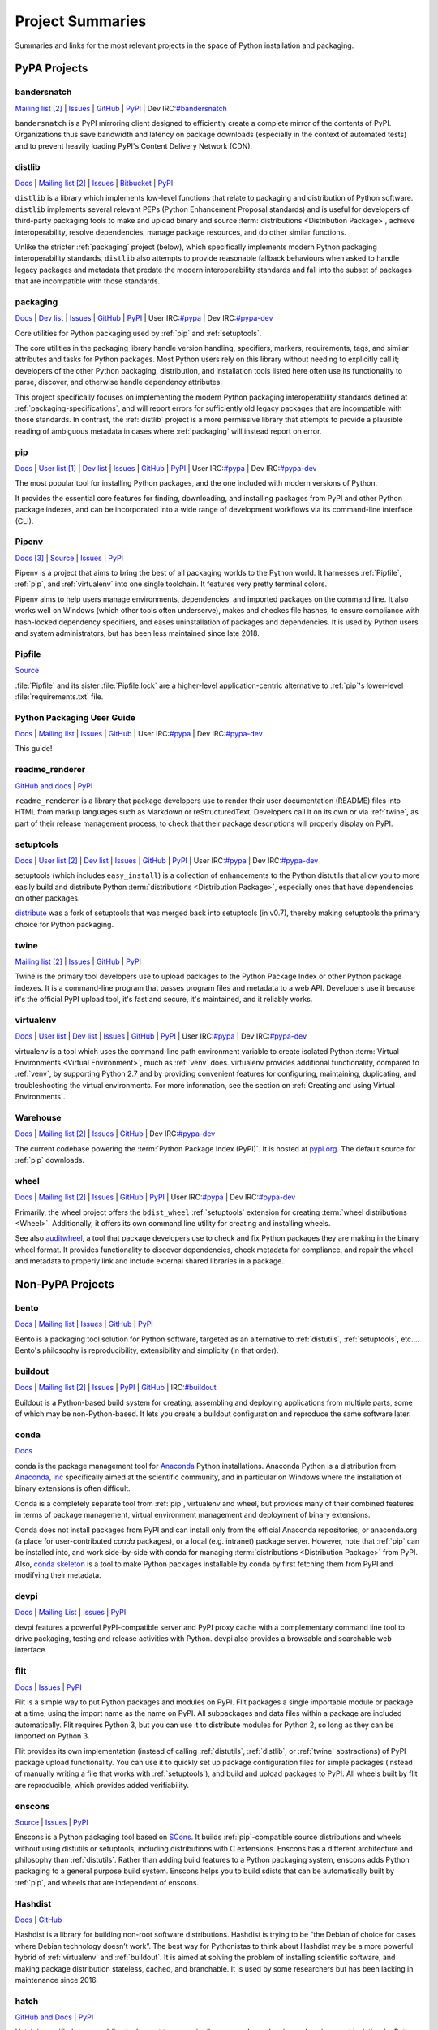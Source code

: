 
.. _projects:

=================
Project Summaries
=================

Summaries and links for the most relevant projects in the space of Python
installation and packaging.

.. _pypa_projects:

PyPA Projects
#############

.. _bandersnatch:

bandersnatch
============

`Mailing list <http://mail.python.org/mailman/listinfo/distutils-sig>`__ [2]_ |
`Issues <https://github.com/pypa/bandersnatch/issues>`__ |
`GitHub <https://github.com/pypa/bandersnatch>`__ |
`PyPI <https://pypi.org/project/bandersnatch>`__ |
Dev IRC:`#bandersnatch <https://webchat.freenode.net/?channels=%23bandersnatch>`__

``bandersnatch`` is a PyPI mirroring client designed to efficiently
create a complete mirror of the contents of PyPI. Organizations thus
save bandwidth and latency on package downloads (especially in the
context of automated tests) and to prevent heavily loading PyPI's
Content Delivery Network (CDN).


.. _distlib:

distlib
=======

`Docs <http://pythonhosted.org/distlib/>`__ |
`Mailing list <http://mail.python.org/mailman/listinfo/distutils-sig>`__ [2]_ |
`Issues <https://bitbucket.org/pypa/distlib/issues?status=new&status=open>`__ |
`Bitbucket <https://bitbucket.org/pypa/distlib>`__ |
`PyPI <https://pypi.org/project/distlib>`__

``distlib`` is a library which implements low-level functions that
relate to packaging and distribution of Python software.  ``distlib``
implements several relevant PEPs (Python Enhancement Proposal
standards) and is useful for developers of third-party packaging tools
to make and upload binary and source :term:`distributions
<Distribution Package>`, achieve interoperability, resolve
dependencies, manage package resources, and do other similar
functions.

Unlike the stricter :ref:`packaging` project (below), which
specifically implements modern Python packaging interoperability
standards, ``distlib`` also attempts to provide reasonable fallback
behaviours when asked to handle legacy packages and metadata that
predate the modern interoperability standards and fall into the subset
of packages that are incompatible with those standards.

.. _packaging:

packaging
=========

`Docs <https://packaging.pypa.io>`__ |
`Dev list <http://groups.google.com/group/pypa-dev>`__ |
`Issues <https://github.com/pypa/packaging/issues>`__ |
`GitHub <https://github.com/pypa/packaging>`__ |
`PyPI <https://pypi.org/project/packaging>`__ |
User IRC:`#pypa <https://webchat.freenode.net/?channels=%23pypa>`__ |
Dev IRC:`#pypa-dev <https://webchat.freenode.net/?channels=%23pypa-dev>`__

Core utilities for Python packaging used by :ref:`pip` and :ref:`setuptools`.

The core utilities in the packaging library handle version handling,
specifiers, markers, requirements, tags, and similar attributes and
tasks for Python packages. Most Python users rely on this library
without needing to explicitly call it; developers of the other Python
packaging, distribution, and installation tools listed here often use
its functionality to parse, discover, and otherwise handle dependency
attributes.

This project specifically focuses on implementing the modern Python
packaging interoperability standards defined at
:ref:`packaging-specifications`, and will report errors for
sufficiently old legacy packages that are incompatible with those
standards. In contrast, the :ref:`distlib` project is a more
permissive library that attempts to provide a plausible reading of
ambiguous metadata in cases where :ref:`packaging` will instead report
on error.

.. _pip:

pip
===

`Docs <https://pip.pypa.io/en/stable/>`__ |
`User list <http://groups.google.com/group/python-virtualenv>`__ [1]_ |
`Dev list <http://groups.google.com/group/pypa-dev>`__ |
`Issues <https://github.com/pypa/pip/issues>`__ |
`GitHub <https://github.com/pypa/pip>`__ |
`PyPI <https://pypi.org/project/pip/>`__ |
User IRC:`#pypa <https://webchat.freenode.net/?channels=%23pypa>`__ |
Dev IRC:`#pypa-dev <https://webchat.freenode.net/?channels=%23pypa-dev>`__

The most popular tool for installing Python packages, and the one
included with modern versions of Python.

It provides the essential core features for finding, downloading, and
installing packages from PyPI and other Python package indexes, and can be
incorporated into a wide range of development workflows via its
command-line interface (CLI).

.. _Pipenv:

Pipenv
======

`Docs <https://docs.pipenv.org>`__ [3]_ |
`Source <https://github.com/pypa/pipenv>`__ |
`Issues <https://github.com/pypa/pipenv/issues>`__ |
`PyPI <https://pypi.org/project/pipenv>`__

Pipenv is a project that aims to bring the best of all packaging worlds to the
Python world. It harnesses :ref:`Pipfile`, :ref:`pip`, and :ref:`virtualenv`
into one single toolchain. It features very pretty terminal colors.

Pipenv aims to help users manage environments, dependencies, and
imported packages on the command line. It also works well on Windows
(which other tools often underserve), makes and checkes file hashes,
to ensure compliance with hash-locked dependency specifiers, and eases
uninstallation of packages and dependencies. It is used by Python
users and system administrators, but has been less maintained since
late 2018.

.. _Pipfile:

Pipfile
=======

`Source <https://github.com/pypa/pipfile>`__

:file:`Pipfile` and its sister :file:`Pipfile.lock` are a higher-level
application-centric alternative to :ref:`pip`'s lower-level
:file:`requirements.txt` file.


Python Packaging User Guide
===========================

`Docs <https://packaging.python.org/en/latest/>`__ |
`Mailing list <http://mail.python.org/mailman/listinfo/distutils-sig>`__ |
`Issues <https://github.com/pypa/python-packaging-user-guide/issues>`__ |
`GitHub <https://github.com/pypa/python-packaging-user-guide>`__ |
User IRC:`#pypa <https://webchat.freenode.net/?channels=%23pypa>`__ |
Dev IRC:`#pypa-dev <https://webchat.freenode.net/?channels=%23pypa-dev>`__

This guide!

.. _readme_renderer:

readme_renderer
===============

`GitHub and docs <https://github.com/pypa/readme_renderer/>`__ |
`PyPI <https://pypi.org/project/readme_renderer/>`__

``readme_renderer`` is a library that package developers use to render
their user documentation (README) files into HTML from markup
languages such as Markdown or reStructuredText. Developers call it on
its own or via :ref:`twine`, as part of their release management
process, to check that their package descriptions will properly
display on PyPI.

.. _setuptools:
.. _easy_install:

setuptools
==========

`Docs <https://setuptools.readthedocs.io/en/latest/>`__ |
`User list <http://mail.python.org/mailman/listinfo/distutils-sig>`__ [2]_ |
`Dev list <http://groups.google.com/group/pypa-dev>`__ |
`Issues <https://github.com/pypa/setuptools/issues>`__ |
`GitHub <https://github.com/pypa/setuptools>`__ |
`PyPI <https://pypi.org/project/setuptools>`__ |
User IRC:`#pypa <https://webchat.freenode.net/?channels=%23pypa>`__ |
Dev IRC:`#pypa-dev <https://webchat.freenode.net/?channels=%23pypa-dev>`__


setuptools (which includes ``easy_install``) is a collection of
enhancements to the Python distutils that allow you to more easily
build and distribute Python :term:`distributions <Distribution
Package>`, especially ones that have dependencies on other packages.

`distribute`_ was a fork of setuptools that was merged back into setuptools (in
v0.7), thereby making setuptools the primary choice for Python packaging.


.. _twine:

twine
=====

`Mailing list <http://mail.python.org/mailman/listinfo/distutils-sig>`__ [2]_ |
`Issues <https://github.com/pypa/twine/issues>`__ |
`GitHub <https://github.com/pypa/twine>`__ |
`PyPI <https://pypi.org/project/twine>`__

Twine is the primary tool developers use to upload packages to the
Python Package Index or other Python package indexes. It is a
command-line program that passes program files and metadata to a web
API. Developers use it because it's the official PyPI upload tool,
it's fast and secure, it's maintained, and it reliably works.


.. _virtualenv:

virtualenv
==========

`Docs <https://virtualenv.pypa.io/en/stable/>`__ |
`User list <http://groups.google.com/group/python-virtualenv>`__ |
`Dev list <http://groups.google.com/group/pypa-dev>`__ |
`Issues <https://github.com/pypa/virtualenv/issues>`__ |
`GitHub <https://github.com/pypa/virtualenv>`__ |
`PyPI <https://pypi.org/project/virtualenv/>`__ |
User IRC:`#pypa <https://webchat.freenode.net/?channels=%23pypa>`__ |
Dev IRC:`#pypa-dev <https://webchat.freenode.net/?channels=%23pypa-dev>`__

virtualenv is a tool which uses the command-line path environment
variable to create isolated Python :term:`Virtual Environments
<Virtual Environment>`, much as :ref:`venv` does. virtualenv provides
additional functionality, compared to :ref:`venv`, by supporting Python
2.7 and by providing convenient features for configuring, maintaining,
duplicating, and troubleshooting the virtual environments. For more
information, see the section on :ref:`Creating and using Virtual
Environments`.


.. _warehouse:

Warehouse
=========

`Docs <https://warehouse.pypa.io/>`__ |
`Mailing list <http://mail.python.org/mailman/listinfo/distutils-sig>`__ [2]_ |
`Issues <https://github.com/pypa/warehouse/issues>`__ |
`GitHub <https://github.com/pypa/warehouse>`__ |
Dev IRC:`#pypa-dev <https://webchat.freenode.net/?channels=%23pypa-dev>`__



The current codebase powering the :term:`Python Package Index
(PyPI)`. It is hosted at `pypi.org <https://pypi.org/>`_. The default
source for :ref:`pip` downloads.


.. _wheel:

wheel
=====

`Docs <https://wheel.readthedocs.io/en/latest/>`__ |
`Mailing list <http://mail.python.org/mailman/listinfo/distutils-sig>`__ [2]_ |
`Issues <https://github.com/pypa/wheel/issues>`__ |
`GitHub <https://github.com/pypa/wheel>`__ |
`PyPI <https://pypi.org/project/wheel>`__ |
User IRC:`#pypa <https://webchat.freenode.net/?channels=%23pypa>`__ |
Dev IRC:`#pypa-dev <https://webchat.freenode.net/?channels=%23pypa-dev>`__

Primarily, the wheel project offers the ``bdist_wheel`` :ref:`setuptools` extension for
creating :term:`wheel distributions <Wheel>`.  Additionally, it offers its own
command line utility for creating and installing wheels.

See also `auditwheel <https://github.com/pypa/auditwheel>`__, a tool
that package developers use to check and fix Python packages they are
making in the binary wheel format. It provides functionality to
discover dependencies, check metadata for compliance, and repair the
wheel and metadata to properly link and include external shared
libraries in a package.


Non-PyPA Projects
#################

.. _bento:

bento
=====

`Docs <http://cournape.github.io/Bento/>`__ |
`Mailing list <http://librelist.com/browser/bento>`__ |
`Issues <https://github.com/cournape/Bento/issues>`__ |
`GitHub <https://github.com/cournape/Bento>`__ |
`PyPI <https://pypi.org/project/bento>`__

Bento is a packaging tool solution for Python software, targeted as an
alternative to :ref:`distutils`, :ref:`setuptools`, etc....  Bento's
philosophy is reproducibility, extensibility and simplicity (in that
order).

.. _buildout:

buildout
========

`Docs <http://www.buildout.org/en/latest/>`__ |
`Mailing list <http://mail.python.org/mailman/listinfo/distutils-sig>`__ [2]_ |
`Issues <https://bugs.launchpad.net/zc.buildout>`__ |
`PyPI <https://pypi.org/project/zc.buildout>`__ |
`GitHub <https://github.com/buildout/buildout/>`__ |
IRC:`#buildout <https://webchat.freenode.net/?channels=%23buildout>`__

Buildout is a Python-based build system for creating, assembling and deploying
applications from multiple parts, some of which may be non-Python-based.  It
lets you create a buildout configuration and reproduce the same software later.

.. _conda:

conda
=====

`Docs <http://conda.pydata.org/docs/>`__

conda is the package management tool for `Anaconda
<https://docs.anaconda.com/anaconda/>`__ Python installations.
Anaconda Python is a distribution from `Anaconda, Inc
<https://www.anaconda.com/download>`__ specifically aimed at the scientific
community, and in particular on Windows where the installation of binary
extensions is often difficult.

Conda is a completely separate tool from :ref:`pip`, virtualenv and wheel, but provides
many of their combined features in terms of package management, virtual environment
management and deployment of binary extensions.

Conda does not install packages from PyPI and can install only from
the official Anaconda repositories, or anaconda.org (a place for
user-contributed *conda* packages), or a local (e.g. intranet) package
server.  However, note that :ref:`pip` can be installed into, and work
side-by-side with conda for managing :term:`distributions
<Distribution Package>` from PyPI. Also, `conda skeleton
<https://docs.conda.io/projects/conda-build/en/latest/user-guide/tutorials/build-pkgs-skeleton.html>`__
is a tool to make Python packages installable by conda by first
fetching them from PyPI and modifying their metadata.

.. _devpi:

devpi
=====

`Docs <http://doc.devpi.net/latest/>`__ |
`Mailing List <https://groups.google.com/forum/#!forum/devpi-dev>`__ |
`Issues <https://bitbucket.org/hpk42/devpi/issues>`__ |
`PyPI <https://pypi.org/project/devpi>`__

devpi features a powerful PyPI-compatible server and PyPI proxy cache
with a complementary command line tool to drive packaging, testing and
release activities with Python. devpi also provides a browsable and
searchable web interface.


.. _flit:

flit
====

`Docs <https://flit.readthedocs.io/en/latest/>`__ |
`Issues <https://github.com/takluyver/flit/issues>`__ |
`PyPI <https://pypi.org/project/flit>`__

Flit is a simple way to put Python packages and modules on PyPI. Flit packages
a single importable module or package at a time, using the import name as the
name on PyPI. All subpackages and data files within a package are included
automatically. Flit requires Python 3, but you can use it to distribute modules
for Python 2, so long as they can be imported on Python 3.

Flit provides its own implementation (instead of calling
:ref:`distutils`, :ref:`distlib`, or :ref:`twine` abstractions) of PyPI package
upload functionality. You can use it to quickly set up package
configuration files for simple packages (instead of manually writing a
file that works with :ref:`setuptools`), and build and upload packages to
PyPI. All wheels built by flit are reproducible, which provides added
verifiability.

.. _enscons:

enscons
=======

`Source <https://bitbucket.org/dholth/enscons/src>`__ |
`Issues <https://bitbucket.org/dholth/enscons/issues>`__ |
`PyPI <https://pypi.org/project/enscons>`__

Enscons is a Python packaging tool based on `SCons`_. It builds
:ref:`pip`-compatible source distributions and wheels without using
distutils or setuptools, including distributions with C
extensions. Enscons has a different architecture and philosophy than
:ref:`distutils`. Rather than adding build features to a Python
packaging system, enscons adds Python packaging to a general purpose
build system. Enscons helps you to build sdists that can be
automatically built by :ref:`pip`, and wheels that are independent of
enscons.

.. _SCons: http://scons.org/

.. _hashdist:

Hashdist
========

`Docs <https://hashdist.readthedocs.io/en/latest/>`__ |
`GitHub <https://github.com/hashdist/hashdist/>`__

Hashdist is a library for building non-root software
distributions. Hashdist is trying to be “the Debian of choice for
cases where Debian technology doesn’t work”. The best way for
Pythonistas to think about Hashdist may be a more powerful hybrid of
:ref:`virtualenv` and :ref:`buildout`. It is aimed at solving the
problem of installing scientific software, and making package
distribution stateless, cached, and branchable. It is used by some
researchers but has been lacking in maintenance since 2016.

.. _hatch:

hatch
=====

`GitHub and Docs <https://github.com/ofek/hatch>`__ |
`PyPI <https://pypi.org/project/hatch>`__

Hatch is a unified command-line tool meant to conveniently manage
dependencies and environment isolation for Python developers. Python
package developers use Hatch to configure, version, specify
dependencies for, and publish packages to PyPI. Under the hood, it
uses :ref:`twine` to upload packages to PyPI, and :ref:`pip` to download and
install packages.

.. _micropipenv:

`GitHub and Docs <https://github.com/thoth-station/micropipenv>`__ |
`PyPI <https://pypi.org/project/micropipenv>`__

micropipenv is a tool that unifies installation of dependencies in Python
applications. Designed and suited primarily for containerized applications (but
not limited to just them) where the overall container image size and software
present in it matters.  Besides its name, it supports :ref:`pip-tools`,
:ref:`poetry` and :ref:`pipenv` style lock files for describing application
dependencies - a tool that combines all the dependency managers into a single
Python script with one optional dependency.

.. _pex:

pex
===

`Docs <https://pex.readthedocs.io/en/latest/>`__ |
`GitHub <https://github.com/pantsbuild/pex/>`__ |
`PyPI <https://pypi.org/project/pex>`__

pex is both a library and tool for generating :file:`.pex` (Python EXecutable)
files, standalone Python environments in the spirit of :ref:`virtualenv`.
:file:`.pex` files are just carefully constructed zip files with a
``#!/usr/bin/env python`` and special :file:`__main__.py`, and are designed to
make deployment of Python applications as simple as ``cp``.

.. _pipx:

pipx
====

`Docs <https://pipxproject.github.io/pipx/>`__ |
`GitHub <https://github.com/pipxproject/pipx>`__ |
`PyPI <https://pypi.org/project/pipx/>`__

pipx is a tool to safely install and run Python CLI applications globally.

.. _pip-tools:

pip-tools
=========

`GitHub and Docs <https://github.com/jazzband/pip-tools/>`__ |
`PyPI <https://pypi.org/project/pip-tools/>`__

pip-tools is a suite of tools meant for Python system administrators
and release managers who particularly want to keep their builds
deterministic yet stay up to date with new versions of their
dependencies. Users can specify particular release of their
dependencies via hash, conveniently make a properly formatted list of
requirements from information in other parts of their program, update
all dependencies (a feature :ref:`pip` currently does not provide), and
create layers of constraints for the program to obey.

.. _piwheels:

piwheels
========

`Website <https://www.piwheels.org/>`__ |
`Docs <https://piwheels.readthedocs.io/>`__ |
`GitHub <https://github.com/piwheels/piwheels/>`__

piwheels is a website, and software underpinning it, that fetches
source code distribution packages from PyPI and compiles them into
binary wheels that are optimized for installation onto Raspberry Pi
computers. pip in Raspbian is pre-configured to use piwheels.org as
an additional index to PyPI.

  .. warning::

    Note that piwheels `does not yet fully support
    <https://github.com/piwheels/piwheels/issues/208>`__ :pep:`503` and
    thus some users have trouble installing certain wheels; this is in
    progress.

.. _poetry:

poetry
======

`Docs <https://python-poetry.org/>`__ |
`GitHub <https://github.com/python-poetry/poetry>`__ |
`PyPI <https://pypi.org/project/poetry/>`__

poetry is a command-line tool to handle dependency installation and
isolation as well as building and packaging of Python packages. It
uses ``pyproject.toml`` and provides its own dependency resolver, and,
instead of depending on the resolver functionality within :ref:`pip`,
provides its own dependency resolver. It attempts to speed users'
experience of installation and dependency resolution by locally
caching metadata about dependencies.

.. _pypiserver:

pypiserver
==========

`Docs <https://github.com/pypiserver/pypiserver/blob/master/README.rst>`__ |
`GitHub <https://github.com/pypiserver/pypiserver>`__ |
`PyPI <https://pypi.org/project/pypiserver/>`__

pypiserver is a minimalist application that serves as a private Python
package index within organizations, implementing a simple API and
browser interface. You can upload private packages using standard
upload tools, and users can download and install them with :ref:`pip`,
without publishing them publicly. Organizations who use pypiserver
usually download packages both from pypiserver and from PyPI.

.. _scikit-build:

scikit-build
============

`Docs <https://scikit-build.readthedocs.io/en/latest/>`__ |
`Mailing list <https://groups.google.com/forum/#!forum/scikit-build>`__ |
`GitHub <https://github.com/scikit-build/scikit-build/>`__ |
`PyPI <https://pypi.org/project/scikit-build>`__

Scikit-build is an improved build system generator for CPython
C/C++/Fortran/Cython extensions that integrates with :ref:`setuptools`, :ref:`wheel`
and :ref:`pip`. It internally uses `cmake <https://pypi.org/project/cmake>`__ (available
on PyPI) to provide better support for additional compilers, build systems,
cross compilation, and locating dependencies and their associated
build requirements. To speed up and parallelize the build of large projects,
the user can install `ninja <https://pypi.org/project/ninja>`__ (also available
on PyPI).

.. _shiv:

shiv
====

`Docs <https://shiv.readthedocs.io/en/latest/>`__ |
`GitHub <https://github.com/linkedin/shiv>`__ |
`PyPI <https://pypi.org/project/shiv/>`__

shiv is a command line utility for building fully self contained
Python zipapps as outlined in :pep:`441`, but with all their
dependencies included. Its primary goal is making distributing Python
applications and command line tools fast & easy.

.. _spack:

Spack
=====

`Docs <https://spack.readthedocs.io/>`__ |
`GitHub <https://github.com/llnl/spack/>`__ |
`Paper <http://www.computer.org/csdl/proceedings/sc/2015/3723/00/2807623.pdf>`__ |
`Slides <https://tgamblin.github.io/files/Gamblin-Spack-SC15-Talk.pdf>`__

A flexible package manager designed to support multiple versions,
configurations, platforms, and compilers.  Spack is like Homebrew, but
packages are written in Python and parameterized to allow easy
swapping of compilers, library versions, build options,
etc. Arbitrarily many versions of packages can coexist on the same
system. Spack was designed for rapidly building high performance
scientific applications on clusters and supercomputers.

Spack is not in PyPI (yet), but it requires no installation and can be
used immediately after cloning from GitHub.

.. _zestreleaser:

zest.releaser
=============

`Docs <https://zestreleaser.readthedocs.io/en/latest/>`__ |
`GitHub <https://github.com/zestsoftware/zest.releaser/>`__ |
`PyPI <https://pypi.org/project/zest.releaser/>`__

``zest.releaser`` is a Python package release tool providing an
abstraction layer on top of :ref:`twine`. Python developers use
``zest.releaser`` to automate incrementing package version numbers,
updating changelogs, tagging releases in source control, and uploading
new packages to PyPI.

Standard Library Projects
#########################

.. _ensurepip:

ensurepip
=========

`Docs <https://docs.python.org/3/library/ensurepip.html>`__ |
`Issues <http://bugs.python.org>`__

A package in the Python Standard Library that provides support for bootstrapping
:ref:`pip` into an existing Python installation or virtual environment.  In most
cases, end users won't use this module, but rather it will be used during the
build of the Python distribution.


.. _distutils:

distutils
=========

`Docs <https://docs.python.org/3/library/distutils.html>`__ |
`User list <http://mail.python.org/mailman/listinfo/distutils-sig>`__ [2]_ |
`Issues <http://bugs.python.org>`__ |
User IRC:`#pypa <https://webchat.freenode.net/?channels=%23pypa>`__ |
Dev IRC:`#pypa-dev <https://webchat.freenode.net/?channels=%23pypa-dev>`__

The original Python packaging system, added to the standard library in
Python 2.0.

Due to the challenges of maintaining a packaging system
where feature updates are tightly coupled to language runtime updates,
direct usage of :ref:`distutils` is now actively discouraged, with
:ref:`Setuptools` being the preferred replacement. :ref:`Setuptools`
not only provides features that plain :ref:`distutils` doesn't offer
(such as dependency declarations and entry point declarations), it
also provides a consistent build interface and feature set across all
supported Python versions.


.. _venv:

venv
====

`Docs <https://docs.python.org/3/library/venv.html>`__ |
`Issues <http://bugs.python.org>`__

A package in the Python Standard Library (starting with Python 3.3) for
creating :term:`Virtual Environments <Virtual Environment>`.  For more
information, see the section on :ref:`Creating and using Virtual Environments`.


----

.. [1] pip was created by the same developer as virtualenv, and early on adopted
       the virtualenv mailing list, and it's stuck ever since.

.. [2] Multiple projects reuse the distutils-sig mailing list as their user list.

.. [3] The pipenv docs usually live at `http://docs.pipenv.org/
       <http://docs.pipenv.org/>`__ but that is currently an expired
       domain name. `This temporary workaround
       <https://pipenv.kennethreitz.org/en/latest/>`__ works.

.. _distribute: https://pypi.org/project/distribute
